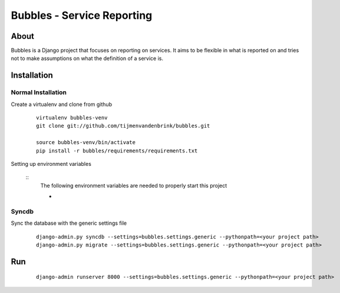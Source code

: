 ================================
Bubbles - Service Reporting
================================

About
=====

Bubbles is a Django project that focuses on reporting on services. It aims to be flexible in what is reported on and
tries not to make assumptions on what the definition of a service is.

Installation
============

Normal Installation
----------------------------------

Create a virtualenv and clone from github

    ::

        virtualenv bubbles-venv
        git clone git://github.com/tijmenvandenbrink/bubbles.git

        source bubbles-venv/bin/activate
        pip install -r bubbles/requirements/requirements.txt

Setting up environment variables

    ::
        The following environment variables are needed to properly start this project

        -

Syncdb
----------------------------------

Sync the database with the generic settings file

    ::

        django-admin.py syncdb --settings=bubbles.settings.generic --pythonpath=<your project path>
        django-admin.py migrate --settings=bubbles.settings.generic --pythonpath=<your project path>


Run
=====

    ::

        django-admin runserver 8000 --settings=bubbles.settings.generic --pythonpath=<your project path>

